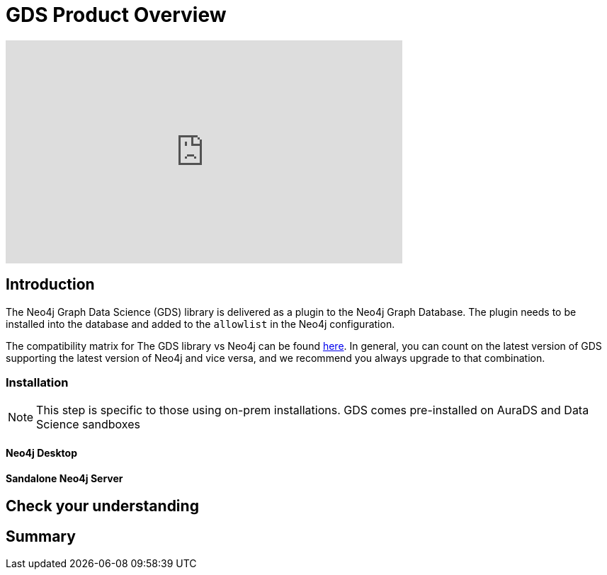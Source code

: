 = GDS Product Overview
:type: quiz

[.video]
video::xxxx[youtube,width=560,height=315]


[.transcript]
== Introduction
The Neo4j Graph Data Science (GDS) library is delivered as a plugin to the Neo4j Graph Database. The plugin needs to be installed into the database and added to the `allowlist` in the Neo4j configuration.


The compatibility matrix for The GDS library vs Neo4j can be found https://neo4j.com/docs/graph-data-science/current/installation/supported-neo4j-versions/:[here]. In general, you can count on the latest version of GDS supporting the latest version of Neo4j and vice versa, and we recommend you always upgrade to that combination.

=== Installation

NOTE: This step is specific to those using on-prem installations.  GDS comes pre-installed on AuraDS and Data Science sandboxes

==== Neo4j Desktop

==== Sandalone Neo4j Server


== Check your understanding


[.summary]
== Summary
